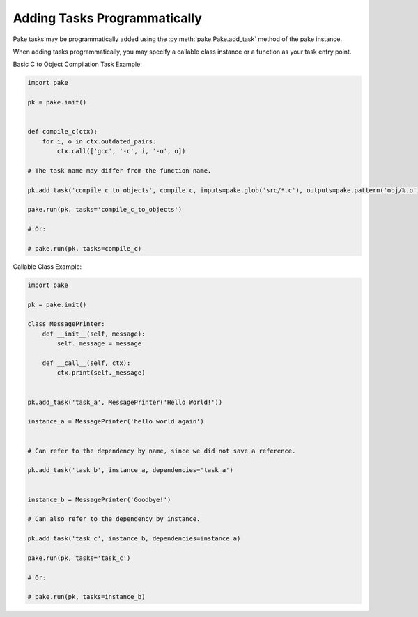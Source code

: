 Adding Tasks Programmatically
=============================

Pake tasks may be programmatically added using the :py:meth:`pake.Pake.add_task` method of the pake instance.

When adding tasks programmatically, you may specify a callable class instance or a function as your task entry point.


Basic C to Object Compilation Task Example:


.. code-block:: python

   import pake

   pk = pake.init()


   def compile_c(ctx):
       for i, o in ctx.outdated_pairs:
           ctx.call(['gcc', '-c', i, '-o', o])

   # The task name may differ from the function name.

   pk.add_task('compile_c_to_objects', compile_c, inputs=pake.glob('src/*.c'), outputs=pake.pattern('obj/%.o'))

   pake.run(pk, tasks='compile_c_to_objects')

   # Or:

   # pake.run(pk, tasks=compile_c)


Callable Class Example:


.. code-block:: python

   import pake

   pk = pake.init()

   class MessagePrinter:
       def __init__(self, message):
           self._message = message

       def __call__(self, ctx):
           ctx.print(self._message)


   pk.add_task('task_a', MessagePrinter('Hello World!'))

   instance_a = MessagePrinter('hello world again')


   # Can refer to the dependency by name, since we did not save a reference.

   pk.add_task('task_b', instance_a, dependencies='task_a')


   instance_b = MessagePrinter('Goodbye!')

   # Can also refer to the dependency by instance.

   pk.add_task('task_c', instance_b, dependencies=instance_a)

   pake.run(pk, tasks='task_c')

   # Or:

   # pake.run(pk, tasks=instance_b)